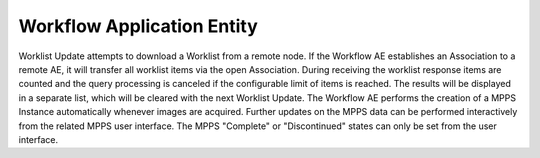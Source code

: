 Workflow Application Entity
"""""""""""""""""""""""""""

Worklist Update attempts to download a Worklist from a remote node. If the Workflow AE establishes an Association to a remote AE, it will transfer all worklist items via the open Association. During receiving the worklist response items are counted and the query processing is canceled if the configurable limit of items is reached. The results will be displayed in a separate list, which will be cleared with the next Worklist Update.
The Workflow AE performs the creation of a MPPS Instance automatically whenever images are acquired. Further updates on the MPPS data can be performed interactively from the related MPPS user interface. The MPPS "Complete" or "Discontinued" states can only be set from the user interface.
